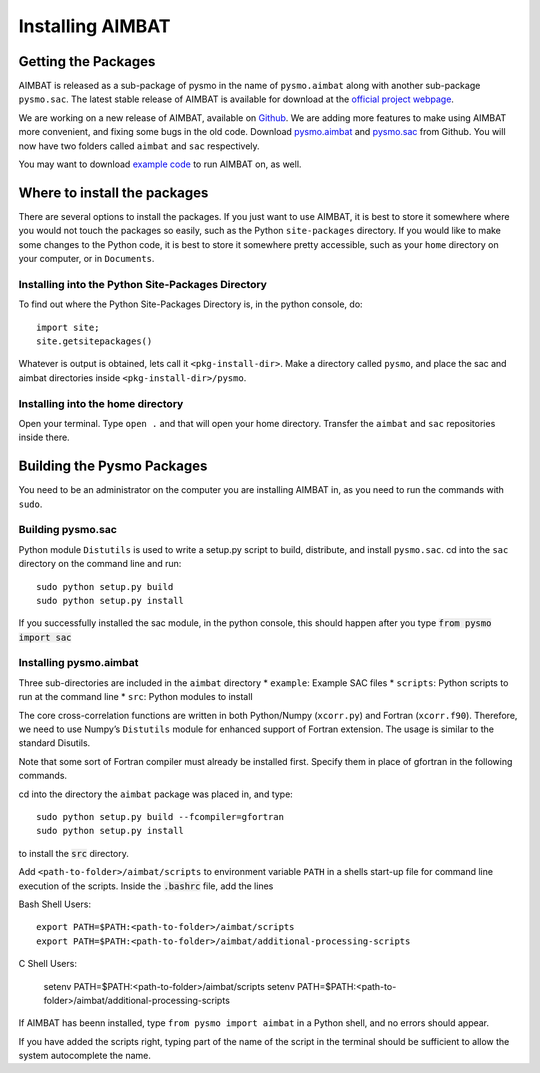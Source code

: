 =================
Installing AIMBAT
=================

.. ############################################################################ ..
.. #                          GETTING THE PACKAGES                            # ..
.. ############################################################################ ..

Getting the Packages
--------------------

AIMBAT is released as a sub-package of pysmo in the name of ``pysmo.aimbat`` along with another sub-package ``pysmo.sac``. The latest stable release of AIMBAT is available for download at the `official project webpage <http://www.earth.northwestern.edu/~xlou/aimbat.html>`_. 

We are working on a new release of AIMBAT, available on `Github <https://github.com/pysmo>`_. We are adding more features to make using AIMBAT more convenient, and fixing some bugs in the old code. Download `pysmo.aimbat <https://github.com/pysmo/aimbat>`_ and `pysmo.sac <https://github.com/pysmo/sac>`_ from Github. You will now have two folders called ``aimbat`` and ``sac`` respectively.

You may want to download `example code <https://github.com/pysmo/data-example>`_ to run AIMBAT on, as well. 

.. ############################################################################ ..
.. #                          GETTING THE PACKAGES                            # ..
.. ############################################################################ ..





.. ############################################################################ ..
.. #                        WHERE TO INSTALL THE PACKAGES                     # ..
.. ############################################################################ ..

Where to install the packages
-----------------------------

There are several options to install the packages. If you just want to use AIMBAT, it is best to store it somewhere where you would not touch the packages so easily, such as the Python ``site-packages`` directory. If you would like to make some changes to the Python code, it is best to store it somewhere pretty accessible, such as your ``home`` directory on your computer, or in ``Documents``.

Installing into the Python Site-Packages Directory
~~~~~~~~~~~~~~~~~~~~~~~~~~~~~~~~~~~~~~~~~~~~~~~~~~

To find out where the Python Site-Packages Directory is, in the python console, do::

	import site;
	site.getsitepackages()

Whatever is output is obtained, lets call it ``<pkg-install-dir>``. Make a directory called ``pysmo``, and place the sac and aimbat directories inside ``<pkg-install-dir>/pysmo``.

Installing into the home directory
~~~~~~~~~~~~~~~~~~~~~~~~~~~~~~~~~~~

Open your terminal. Type ``open .`` and that will open your home directory. Transfer the ``aimbat`` and ``sac`` repositories inside there. 

.. ############################################################################ ..
.. #                        WHERE TO INSTALL THE PACKAGES                     # ..
.. ############################################################################ ..







.. ############################################################################ ..
.. #                             BUILDING PYSMO                               # ..
.. ############################################################################ ..

Building the Pysmo Packages
---------------------------

You need to be an administrator on the computer you are installing AIMBAT in, as you need to run the commands with ``sudo``.

Building pysmo.sac
~~~~~~~~~~~~~~~~~~

Python module ``Distutils`` is used to write a setup.py script to build, distribute, and install ``pysmo.sac``. cd into the ``sac`` directory on the command line and run::

	sudo python setup.py build
  	sudo python setup.py install

.. image::install-aimbat-images/site_package_location.png

If you successfully installed the sac module, in the python console, this should happen after you type :code:`from pysmo import sac`

.. image::install-aimbat-images/sac_installed.png

Installing pysmo.aimbat
~~~~~~~~~~~~~~~~~~~~~~~

Three sub-directories are included in the ``aimbat`` directory
* ``example``: Example SAC files
* ``scripts``: Python scripts to run at the command line
* ``src``: Python modules to install

The core cross-correlation functions are written in both Python/Numpy (``xcorr.py``) and Fortran (``xcorr.f90``). Therefore, we need to use Numpy’s ``Distutils`` module for enhanced support of Fortran extension. The usage is similar to the standard Disutils.

Note that some sort of Fortran compiler must already be installed first. Specify them in place of gfortran in the following commands.

cd into the directory the ``aimbat`` package was placed in, and type::

	sudo python setup.py build --fcompiler=gfortran
  	sudo python setup.py install

to install the :code:`src` directory.

Add ``<path-to-folder>/aimbat/scripts`` to environment variable ``PATH`` in a shells start-up file for command line execution of the scripts. Inside the :code:`.bashrc` file, add the lines

Bash Shell Users::
	
	export PATH=$PATH:<path-to-folder>/aimbat/scripts 
	export PATH=$PATH:<path-to-folder>/aimbat/additional-processing-scripts

C Shell Users:
	
	setenv PATH=$PATH:<path-to-folder>/aimbat/scripts
	setenv PATH=$PATH:<path-to-folder>/aimbat/additional-processing-scripts


If AIMBAT has beenn installed, type ``from pysmo import aimbat`` in a Python shell, and no errors should appear.

If you have added the scripts right, typing part of the name of the script in the terminal should be sufficient to allow the system autocomplete the name. 


.. ############################################################################ ..
.. #                             BUILDING PYSMO                               # ..
.. ############################################################################ ..

















